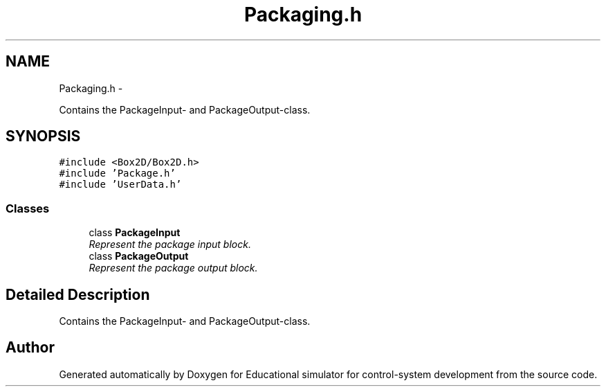 .TH "Packaging.h" 3 "Wed Dec 12 2012" "Version 1.0" "Educational simulator for control-system development" \" -*- nroff -*-
.ad l
.nh
.SH NAME
Packaging.h \- 
.PP
Contains the PackageInput- and PackageOutput-class\&.  

.SH SYNOPSIS
.br
.PP
\fC#include <Box2D/Box2D\&.h>\fP
.br
\fC#include 'Package\&.h'\fP
.br
\fC#include 'UserData\&.h'\fP
.br

.SS "Classes"

.in +1c
.ti -1c
.RI "class \fBPackageInput\fP"
.br
.RI "\fIRepresent the package input block\&. \fP"
.ti -1c
.RI "class \fBPackageOutput\fP"
.br
.RI "\fIRepresent the package output block\&. \fP"
.in -1c
.SH "Detailed Description"
.PP 
Contains the PackageInput- and PackageOutput-class\&. 


.SH "Author"
.PP 
Generated automatically by Doxygen for Educational simulator for control-system development from the source code\&.
